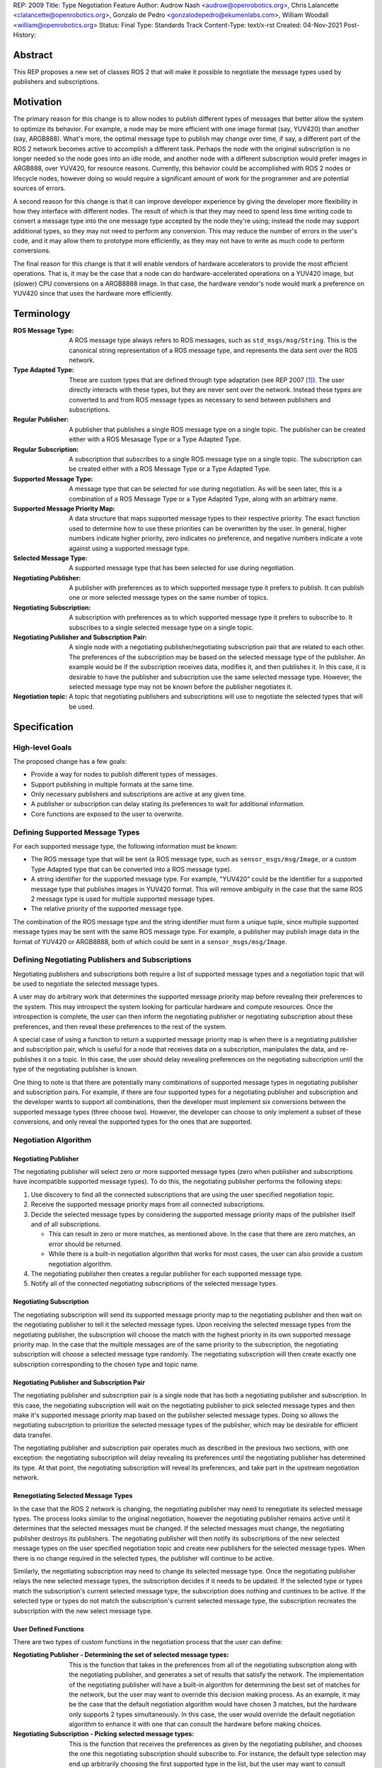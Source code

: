 REP: 2009
Title: Type Negotiation Feature
Author: Audrow Nash <audrow@openrobotics.org>, Chris Lalancette <clalancette@openrobotics.org>, Gonzalo de Pedro <gonzalodepedro@ekumenlabs.com>, William Woodall <william@openrobotics.org>
Status: Final
Type: Standards Track
Content-Type: text/x-rst
Created: 04-Nov-2021
Post-History:

Abstract
========

This REP proposes a new set of classes ROS 2 that will make it possible to negotiate the message types used by publishers and subscriptions.


Motivation
==========

The primary reason for this change is to allow nodes to publish different types of messages that better allow the system to optimize its behavior.
For example, a node may be more efficient with one image format (say, YUV420) than another (say, ARGB888).
What's more, the optimal message type to publish may change over time, if say, a different part of the ROS 2 network becomes active to accomplish a different task.
Perhaps the node with the original subscription is no longer needed so the node goes into an idle mode, and another node with a different subscription would prefer images in ARGB888, over YUV420, for resource reasons.
Currently, this behavior could be accomplished with ROS 2 nodes or lifecycle nodes, however doing so would require a significant amount of work for the programmer and are potential sources of errors.

A second reason for this change is that it can improve developer experience by giving the developer more flexibility in how they interface with different nodes.
The result of which is that they may need to spend less time writing code to convert a message type into the one message type accepted by the node they're using; instead the node may support additional types, so they may not need to perform any conversion.
This may reduce the number of errors in the user's code, and it may allow them to prototype more efficiently, as they may not have to write as much code to perform conversions.

The final reason for this change is that it will enable vendors of hardware accelerators to provide the most efficient operations.
That is, it may be the case that a node can do hardware-accelerated operations on a YUV420 image, but (slower) CPU conversions on a ARGB8888 image.
In that case, the hardware vendor's node would mark a preference on YUV420 since that uses the hardware more efficiently.


Terminology
===========

:ROS Message Type:
  A ROS message type always refers to ROS messages, such as ``std_msgs/msg/String``.
  This is the canonical string representation of a ROS message type, and represents the data sent over the ROS network.

:Type Adapted Type:
  These are custom types that are defined through type adaptation (see REP 2007 [1]_).
  The user directly interacts with these types, but they are never sent over the network.
  Instead these types are converted to and from ROS message types as necessary to send between publishers and subscriptions.

:Regular Publisher:
  A publisher that publishes a single ROS message type on a single topic.
  The publisher can be created either with a ROS Mesasage Type or a Type Adapted Type.

:Regular Subscription:
  A subscription that subscribes to a single ROS message type on a single topic.
  The subscription can be created either with a ROS Message Type or a Type Adapted Type.

:Supported Message Type:
  A message type that can be selected for use during negotiation.
  As will be seen later, this is a combination of a ROS Message Type or a Type Adapted Type, along with an arbitrary name.

:Supported Message Priority Map:
  A data structure that maps supported message types to their respective priority.
  The exact function used to determine how to use these priorities can be overwritten by the user.
  In general, higher numbers indicate higher priority, zero indicates no preference, and negative numbers indicate a vote against using a supported message type.

:Selected Message Type:
  A supported message type that has been selected for use during negotiation.

:Negotiating Publisher:
  A publisher with preferences as to which supported message type it prefers to publish.
  It can publish one or more selected message types on the same number of topics.

:Negotiating Subscription:
  A subscription with preferences as to which supported message type it prefers to subscribe to.
  It subscribes to a single selected message type on a single topic.

:Negotiating Publisher and Subscription Pair:
  A single node with a negotiating publisher/negotiating subscription pair that are related to each other.
  The preferences of the subscription may be based on the selected message type of the publisher.
  An example would be if the subscription receives data, modifies it, and then publishes it.
  In this case, it is desirable to have the publisher and subscription use the same selected message type.
  However, the selected message type may not be known before the publisher negotiates it.

:Negotiation topic:
  A topic that negotiating publishers and subscriptions will use to negotiate the selected types that will be used.

Specification
=============

High-level Goals
----------------

The proposed change has a few goals:

- Provide a way for nodes to publish different types of messages.
- Support publishing in multiple formats at the same time.
- Only necessary publishers and subscriptions are active at any given time.
- A publisher or subscription can delay stating its preferences to wait for additional information.
- Core functions are exposed to the user to overwrite.


Defining Supported Message Types
--------------------------------

For each supported message type, the following information must be known:

- The ROS message type that will be sent (a ROS message type, such as  ``sensor_msgs/msg/Image``, or a custom Type Adapted type that can be converted into a ROS message type).
- A string identifier for the supported message type.
  For example, "YUV420" could be the identifier for a supported message type that publishes images in YUV420 format.
  This will remove ambiguity in the case that the same ROS 2 message type is used for multiple supported message types.
- The relative priority of the supported message type.

The combination of the ROS message type and the string identifier must form a unique tuple, since multiple supported message types may be sent with the same ROS message type.
For example, a publisher may publish image data in the format of YUV420 or ARGB8888, both of which could be sent in a ``sensor_msgs/msg/Image``.


Defining Negotiating Publishers and Subscriptions
-------------------------------------------------

Negotiating publishers and subscriptions both require a list of supported message types and a negotiation topic that will be used to negotiate the selected message types.

A user may do arbitrary work that determines the supported message priority map before revealing their preferences to the system.
This may introspect the system looking for particular hardware and compute resources.
Once the introspection is complete, the user can then inform the negotiating publisher or negotiating subscription about these preferences, and then reveal these preferences to the rest of the system.

A special case of using a function to return a supported message priority map is when there is a negotiating publisher and subscription pair, which is useful for a node that receives data on a subscription, manipulates the data, and re-publishes it on a topic.
In this case, the user should delay revealing preferences on the negotiating subscription until the type of the negotiating publisher is known.

One thing to note is that there are potentially many combinations of supported message types in negotiating publisher and subscription pairs.
For example, if there are four supported types for a negotiating publisher and subscription and the developer wants to support all combinations, then the developer must implement six conversions between the supported message types (three choose two).
However, the developer can choose to only implement a subset of these conversions, and only reveal the supported types for the ones that are supported.


Negotiation Algorithm
---------------------

Negotiating Publisher
^^^^^^^^^^^^^^^^^^^^^

The negotiating publisher will select zero or more supported message types (zero when publisher and subscriptions have incompatible supported message types).
To do this, the negotiating publisher performs the following steps:

#. Use discovery to find all the connected subscriptions that are using the user specified negotiation topic.

#. Receive the supported message priority maps from all connected subscriptions.

#. Decide the selected message types by considering the supported message priority maps of the publisher itself and of all subscriptions.

   - This can result in zero or more matches, as mentioned above.
     In the case that there are zero matches, an error should be returned.

   - While there is a built-in negotiation algorithm that works for most cases, the user can also provide a custom negotiation algorithm.

#. The negotiating publisher then creates a regular publisher for each supported message type.

#. Notify all of the connected negotiating subscriptions of the selected message types.


Negotiating Subscription
^^^^^^^^^^^^^^^^^^^^^^^^

The negotiating subscription will send its supported message priority map to the negotiating publisher and then wait on the negotiating publisher to tell it the selected message types.
Upon receiving the selected message types from the negotiating publisher, the subscription will choose the match with the highest priority in its own supported message priority map.
In the case that the multiple messages are of the same priority to the subscription, the negotiating subscription will choose a selected message type randomly.
The negotiating subscription will then create exactly one subscription corresponding to the chosen type and topic name.


Negotiating Publisher and Subscription Pair
^^^^^^^^^^^^^^^^^^^^^^^^^^^^^^^^^^^^^^^^^^^

The negotiating publisher and subscription pair is a single node that has both a negotiating publisher and subscription.
In this case, the negotiating subscription will wait on the negotiating publisher to pick selected message types and then make it's supported message priority map based on the publisher selected message types.
Doing so allows the negotiating subscription to prioritize the selected message types of the publisher, which may be desirable for efficient data transfer.

The negotiating publisher and subscription pair operates much as described in the previous two sections, with one exception: the negotiating subscription will delay revealing its preferences until the negotiating publisher has determined its type.
At that point, the negotiating subscription will reveal its preferences, and take part in the upstream negotiation network.


Renegotiating Selected Message Types
^^^^^^^^^^^^^^^^^^^^^^^^^^^^^^^^^^^^

In the case that the ROS 2 network is changing, the negotiating publisher may need to renegotiate its selected message types.
The process looks similar to the original negotiation, however the negotiating publisher remains active until it determines that the selected messages must be changed.
If the selected messages must change, the negotiating publisher destroys its publishers.
The negotiating publisher will then notify its subscriptions of the new selected message types on the user specified negotiation topic and create new publishers for the selected message types.
When there is no change required in the selected types, the publisher will continue to be active.

Similarly, the negotiating subscription may need to change its selected message type.
Once the negotiating publisher relays the new selected message types, the subscription decides if it needs to be updated.
If the selected type or types match the subscription's current selected message type, the subscription does nothing and continues to be active.
If the selected type or types do not match the subscription's current selected message type, the subscription recreates the subscription with the new select message type.


User Defined Functions
^^^^^^^^^^^^^^^^^^^^^^

There are two types of custom functions in the negotiation process that the user can define:

:Negotiating Publisher - Determining the set of selected message types:
  This is the function that takes in the preferences from all of the negotiating subscription along with the negotiating publisher, and generates a set of results that satisfy the network.
  The implementation of the negotiating publisher will have a built-in algorithm for determining the best set of matches for the network, but the user may want to override this decision making process.
  As an example, it may be the case that the default negotiation algorithm would have chosen 3 matches, but the hardware only supports 2 types simultaneously.
  In this case, the user would override the default negotiation algorithm to enhance it with one that can consult the hardware before making choices.
:Negotiating Subscription - Picking selected message types:
  This is the function that receives the preferences as given by the negotiating publisher, and chooses the one this negotiating subscription should subscribe to.
  For instance, the default type selection may end up arbitrarily choosing the first supported type in the list, but the user may want to consult hardware before deciding which one to choose.


Negotiation Examples
--------------------

Using the following notation, let ``N_n(T_1, T_2, ..., T_m)`` be node ``n``, where ``n`` is a positive integer, and let the arguments in parentheses, ``T_1, T_2, ..., T_m``, be the supported message types.
Note that there can be ``m`` supported types for each node, where ``m`` is a positive integer.
For convenience, let's also assume that the supported types are prioritized in their respective order, such that the priority of ``T_1`` is the highest, ``T_2`` is the second highest, and so on.

Using the node notation described above, we can then use the following notation to describe the selected message type between multiple nodes.
In the example below, node ``1`` (``N_1``) supports only type ``x``, and node ``2`` (``N_2``) supports types ``x`` and ``y``.
In this case, the selected message type is ``x``, as shown by the ``x`` over the arrow pointing from node ``1`` to node ``2``.
More practically, ``N_1`` is publishing ``x``, and ``N_2`` is subscribing to a topic with the selected message type ``x``.

.. code-block::

            x
   N_1(x) ----> N_2(x, y)


Simple Examples
^^^^^^^^^^^^^^^

We can now use this notation to reason about the agreed upon the selected message type in several different scenarios.
There are several cases that are clear.

.. code-block::

   (1a)
                    x
           N_1(x) ----> N_2(x)

   (1b)

           N_1(x) ----> N_2(y)  # FAILED NEGOTIATION

   (1c)
                    y
           N_1(y) ----> N_2(x, y)

   (1d)
                    x
        N_1(x, y) ----> N_2(x)

   (1e)
                    y
        N_1(x, y) ----> N_2(y)

   (1f)
                    x
     N_1(x, y, z) ----> N_2(x, a, b)

   (1g)
                    x
     N_1(x, y, z) ----> N_2(a, b, x)


Publishing to Multiple Nodes
^^^^^^^^^^^^^^^^^^^^^^^^^^^^

There are also the cases where there are more than two nodes.

In the following case, ``N_3`` has the limiting supported type, ``y``, so ``N_1`` will publish ``y``, despite the fact that both ``N_1`` and ``N_2`` prefer ``x``.
This is assuming that the function for picking the selected types prioritizes sending one message over sending multiple messages.

.. code-block::

   (2a)
                 y
     N_1(x, y) -------> N_2(x, y)
                    |
                    |-> N_3(y)

In the following case, the two nodes receiving data from ``N_1`` both require different supported message types.
Thus, ``N_1`` has two selected message types, ``x`` and ``y``, and thus ``N_1`` has two publishers.

.. code-block::

   (2b)
                 x
     N_1(x, y) ----> N_2(x)
             |
             |   y
             |-----> N_3(y)


Negotiating Publisher and Subscription Pairs
^^^^^^^^^^^^^^^^^^^^^^^^^^^^^^^^^^^^^^^^^^^^

To discuss negotiating publisher and subscription pairs, we'll have to use additional notation.
The following notation shows the result of a custom function that uses the negotiating publishers selected message type to decide the supported message priority map for the negotiating subscription.

Let ``N_p([x, y, z], {x: [x, y, z], y: [y, z, x], z: [z, x, y]})`` be a node ``p`` thats negotiating publishers and subscription.
The first argument ``[x, y, z]`` is the prioritized supported type map for the negotiating publisher, that is, in this case, the negotiating publisher prefers ``x`` more than ``y``, and ``y`` more than ``z``.
The second argument ``{x: [x, y, z], y: [y, z, x], z: [z, x, y]}`` is the prioritized supported type map for the negotiating subscription.
This second argument is in the form of a dictionary (``{key1: value1, key2: value2, ...}``), where

* the key is the selected message type of the negotiating publisher in the negotiating publisher subscription pair and
* the value is the prioritized supported type map for the negotiating subscription given that key.

For example, for the node ``N_p([x, y, z], {x: [x, y, z], y: [y, z, x], z: [z, x, y]})``, if the negotiating publisher negotiates with its subscriptions and determines that the selected message type is ``y``, then the negotiating subscription in the negotiating publisher/subscription pair will state its supported message priority map as ``[y, z, x]``.
This is because in the second argument (the negotiating subscriptions preference map) the key ``y`` is mapped to the value ``[y, z, x]``.
Similarly, if the publisher chooses ``z``, then the subscription will use the supported message priority map of ``[z, x, y]``.

As a shorthand in figures, we'll define a node that differs its preference beforehand and add an asterisk to separate it from other nodes. For example:

.. code-block::

    N_p*(x, y, z) := N_p([x, y, z], {x: [x, y, z], y: [y, z, x], z: [z, x, y]})

or

.. code-block::

    N_p* := N_p([x, y, z], {x: [x, y, z], y: [y, z, x], z: [z, x, y]})

Also, note that regular nodes with the standard notation (e.g., ``N_n(x, y, z)``, with no ``*``) reveal their preferences when queried.

.. code-block::

   (3a)

     N_2*(x, y, z) := N_2([x, y, z], {x: [x, y, z], y: [y, z, x], z: [z, x, y]})

                    y                   y
     N_1(x, y, z) ----> N_2*(x, y, z) ----> N_3(y, z, x)

This approach can also be useful in networks that contain loops.
In the case below, node ``2`` will cause node ``1`` to wait to pick its preference until it has determined its selected message type.

.. code-block::

   (3b)

     N_2*(x, y, z) := N_2([x, y, z], {x: [x, y, z], y: [y, z, x], z: [z, x, y]})

                     y
                  |--------------------------
                  |                         |
                  |                     y   v
     N_1(x, y, z) ----> N_2*(x, y, z) ----> N_3(y, z, x)


It is possible with this method to have a deadlock.
In the following case all nodes will delay their preference indefinitely.
In this case, the only way out will be a timeout.

.. code-block::

   (3c)

     N_1* := N_1([x, y, z], {x: [x, y, z], y: [y, z, x], z: [z, x, y]})
     N_2* := N_1*
     N_3* := N_1*

       -- N_3* <--
       |         |
       v         |
     N_1* ----> N_2*

Notice, however, that the deadlock is fixed by one node readily revealing its preferences.

.. code-block::


   (3d)

     N_1* := N_1([x, y, z], {x: [x, y, z], y: [y, z, x], z: [z, x, y]})
     N_2* := N_1*

       -- N_3(x, y, z) <--
     x |                 |
       v    x          x |
     N_1* ----> N_2* -----


Rationale
=========

Having the Publisher Pick the Selected Message Type
---------------------------------------------------

Consider a network with ``m`` negotiating publishers and ``n`` negotiating subscriptions, where ``m`` and ``n`` are positive integers.
Also imagine that there are at least two publishers that are publishing with the same selected message type.
In this case, it is possible to have each of the negotiating publishers consider the other negotiating publishers in their decision of what supported message type to select.

It is also true that loops in the network may occur.
For example, imagine nodes ``A``, ``B``, and ``C``.
``A`` sends a message to ``B``, and ``B`` sends a message to ``C``.
This gets more complicated if ``A`` also sends a message to ``C``.

In both of the above cases, it is much more challenging to find the best selected message type than the simple strategy detailed in a previous section.
It was thought that the simpler approach described above in the specifications gets us almost all the way there, while being much simpler to implement.
In addition, if it turns out to be necessary, the simpler approach can always be replaced by a better method for getting the optimal selected message type in future work.


To Take a Centralized or Decentralized Approach
-----------------------------------------------

The specification above takes a decentralized approach to negotiating publishers and subscriptions.
That is, each negotiating publisher and subscription negotiates its own selected message type.
It is also possible to take a centralized approach, where all publishers and subscriptions broadcast their preferences to a higher system that decides the selected message types.

The primary advantage of a decentralized approach is that it is easier to implement, especially given the greedy approach that we are using in computing the selected message type.
If we wanted to find the optimal selected message types taking the entire system into account, we would most likely have to implement a centralized approach, which would have a full understanding of the entire system before making a decision.


Using in Conjunction with Lifecycle Nodes
-----------------------------------------

Very much of the stateful behavior that is required for the negotiation process is implemented in lifecycle nodes.
Thus, while this REP does not prescribe using lifecycle nodes for negotiation, it makes sense for users to combine these two features when implementing nodes.


Implementation in the ROS 2 Core or in a Separate Project
---------------------------------------------------------

While there are some advantages to having this project in the ROS 2 core, all of the needed APIs are available to make this a separate package.
Thus, in the spirit of keeping the ROS 2 core smaller, this should be implemented in a separate project.


Backwards Compatibility
=======================

The proposed feature adds new functionality while not modifying existing functionality.


Feature Progress
================

Currently, there has been some prototyping to understand how the proposed feature may be implemented in C++.

- `@audrow/type-negotiation-fusing-examples <https://replit.com/@audrow/type-negotiation-fusing-examples>`_ shows how supported messages can be defined and used by a negotiating publisher.
  The approach taken in this example is most likely the closest to how the proposed feature will be implemented.
- `@audrow/type-negotiation-type-mapping <https://replit.com/@audrow/type-negotiation-type-mapping>`_ shows how the proposed feature may use C++ templating and a type map class to access publishers and subscriptions.
  Note that the types used in this approach will have to be replaced with ``structs`` in the future to allow for multiple supported types to use the same ROS message type.
- `@audrow/type-negotiation-possible-usage <https://replit.com/@audrow/type-negotiation-possible-usage>`_ shows another approach which uses inheritance to implement the proposed feature.
  This approach requires some additional work from the user to implement functions that create typed publishers and subscriptions.

The current implementation is also available: https://github.com/osrf/negotiated


References
==========

.. [1] REP 2007
   (https://ros.org/reps/rep-2007.html)


Copyright
=========

This document has been placed in the public domain.


..
   Local Variables:
   mode: indented-text
   indent-tabs-mode: nil
   sentence-end-double-space: t
   fill-column: 70
   coding: utf-8
   End:

